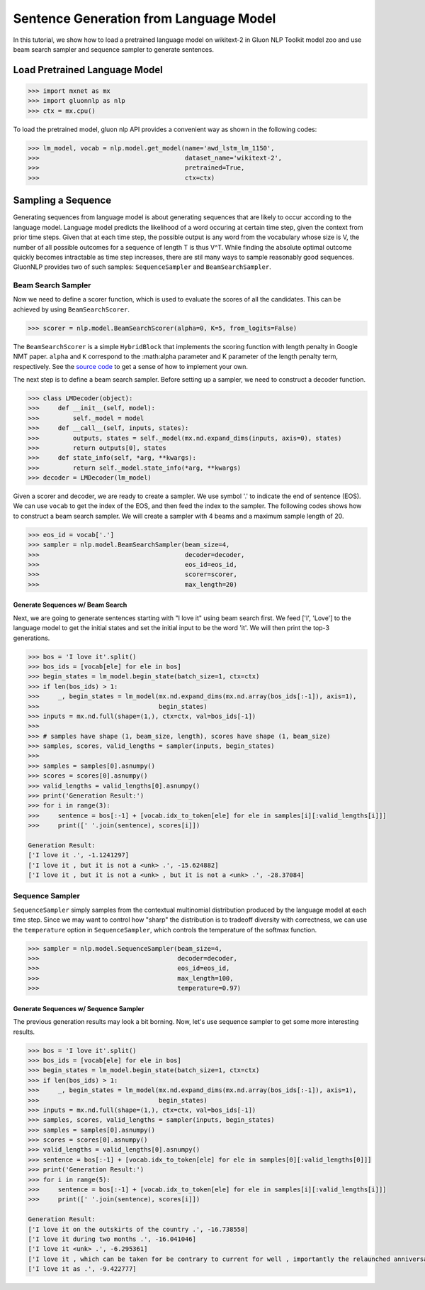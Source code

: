 Sentence Generation from Language Model
---------------------------------------

In this tutorial, we show how to load a pretrained language model on wikitext-2 in Gluon NLP Toolkit
model zoo and use beam search sampler and sequence sampler to generate sentences.

Load Pretrained Language Model
~~~~~~~~~~~~~~~~~~~~~~~~~~~~~~

.. code:: python

    >>> import mxnet as mx
    >>> import gluonnlp as nlp
    >>> ctx = mx.cpu()

To load the pretrained model, gluon nlp API provides a convenient way as shown in the following codes:

.. code:: python

    >>> lm_model, vocab = nlp.model.get_model(name='awd_lstm_lm_1150',
    >>>                                       dataset_name='wikitext-2',
    >>>                                       pretrained=True,
    >>>                                       ctx=ctx)


Sampling a Sequence
~~~~~~~~~~~~~~~~~~~
Generating sequences from language model is about generating sequences that are likely to occur according to the language model. Language model predicts the likelihood of a word occuring at certain time step, given the context from prior time steps. Given that at each time step, the possible output is any word from the vocabulary whose size is V, the number of all possible outcomes for a sequence of length T is thus V^T. While finding the absolute optimal outcome quickly becomes intractable as time step increases, there are stil many ways to sample reasonably good sequences. GluonNLP provides two of such samples: ``SequenceSampler`` and ``BeamSearchSampler``.

Beam Search Sampler
+++++++++++++++++++

Now we need to define a scorer function, which is used to evaluate the scores of all the candidates. This can be achieved
by using ``BeamSearchScorer``.

.. code:: python

   >>> scorer = nlp.model.BeamSearchScorer(alpha=0, K=5, from_logits=False)

The ``BeamSearchScorer`` is a simple ``HybridBlock`` that implements the scoring function with
length penalty in Google NMT paper.
``alpha`` and ``K`` correspond to the :math:\alpha parameter and K parameter of the length penalty term, respectively.
See the `source code <http://gluon-nlp.mxnet.io/_modules/gluonnlp/model/sequence_sampler.html#BeamSearchScorer>`__ to
get a sense of how to implement your own.

The next step is to define a beam search sampler. Before setting up a sampler, we need to construct a decoder function.

.. code:: python

    >>> class LMDecoder(object):
    >>>     def __init__(self, model):
    >>>         self._model = model
    >>>     def __call__(self, inputs, states):
    >>>         outputs, states = self._model(mx.nd.expand_dims(inputs, axis=0), states)
    >>>         return outputs[0], states
    >>>     def state_info(self, *arg, **kwargs):
    >>>         return self._model.state_info(*arg, **kwargs)
    >>> decoder = LMDecoder(lm_model)

Given a scorer and decoder, we are ready to create a sampler. We use symbol '.' to indicate the end of sentence (EOS).
We can use ``vocab`` to get the index of the EOS, and then feed the index to the sampler. The following codes shows how
to construct a beam search sampler. We will create a sampler with 4 beams and a maximum sample length of 20.

.. code:: python

    >>> eos_id = vocab['.']
    >>> sampler = nlp.model.BeamSearchSampler(beam_size=4,
    >>>                                       decoder=decoder,
    >>>                                       eos_id=eos_id,
    >>>                                       scorer=scorer,
    >>>                                       max_length=20)

Generate Sequences w/ Beam Search
^^^^^^^^^^^^^^^^^^^^^^^^^^^^^^^^^

Next, we are going to generate sentences starting with "I love it" using beam search first. We feed ['I', 'Love'] to the
language model to get the initial states and set the initial input to be the word 'it'. We will then print the top-3 generations.

.. code:: python

    >>> bos = 'I love it'.split()
    >>> bos_ids = [vocab[ele] for ele in bos]
    >>> begin_states = lm_model.begin_state(batch_size=1, ctx=ctx)
    >>> if len(bos_ids) > 1:
    >>>     _, begin_states = lm_model(mx.nd.expand_dims(mx.nd.array(bos_ids[:-1]), axis=1),
    >>>                                begin_states)
    >>> inputs = mx.nd.full(shape=(1,), ctx=ctx, val=bos_ids[-1])
    >>>
    >>> # samples have shape (1, beam_size, length), scores have shape (1, beam_size)
    >>> samples, scores, valid_lengths = sampler(inputs, begin_states)
    >>>
    >>> samples = samples[0].asnumpy()
    >>> scores = scores[0].asnumpy()
    >>> valid_lengths = valid_lengths[0].asnumpy()
    >>> print('Generation Result:')
    >>> for i in range(3):
    >>>     sentence = bos[:-1] + [vocab.idx_to_token[ele] for ele in samples[i][:valid_lengths[i]]]
    >>>     print([' '.join(sentence), scores[i]])

    Generation Result:
    ['I love it .', -1.1241297]
    ['I love it , but it is not a <unk> .', -15.624882]
    ['I love it , but it is not a <unk> , but it is not a <unk> .', -28.37084]

Sequence Sampler
++++++++++++++++

``SequenceSampler`` simply samples from the contextual multinomial distribution produced by the language model at each time step. Since we may want to control how "sharp" the distribution is to tradeoff diversity with correctness, we can use the ``temperature`` option in ``SequenceSampler``, which controls the temperature of the softmax function.

.. code:: python

     >>> sampler = nlp.model.SequenceSampler(beam_size=4,
     >>>                                     decoder=decoder,
     >>>                                     eos_id=eos_id,
     >>>                                     max_length=100,
     >>>                                     temperature=0.97)


Generate Sequences w/ Sequence Sampler
^^^^^^^^^^^^^^^^^^^^^^^^^^^^^^^^^^^^^^

The previous generation results may look a bit borning. Now, let's use sequence sampler to get some more interesting results.

.. code:: python

    >>> bos = 'I love it'.split()
    >>> bos_ids = [vocab[ele] for ele in bos]
    >>> begin_states = lm_model.begin_state(batch_size=1, ctx=ctx)
    >>> if len(bos_ids) > 1:
    >>>     _, begin_states = lm_model(mx.nd.expand_dims(mx.nd.array(bos_ids[:-1]), axis=1),
    >>>                                begin_states)
    >>> inputs = mx.nd.full(shape=(1,), ctx=ctx, val=bos_ids[-1])
    >>> samples, scores, valid_lengths = sampler(inputs, begin_states)
    >>> samples = samples[0].asnumpy()
    >>> scores = scores[0].asnumpy()
    >>> valid_lengths = valid_lengths[0].asnumpy()
    >>> sentence = bos[:-1] + [vocab.idx_to_token[ele] for ele in samples[0][:valid_lengths[0]]]
    >>> print('Generation Result:')
    >>> for i in range(5):
    >>>     sentence = bos[:-1] + [vocab.idx_to_token[ele] for ele in samples[i][:valid_lengths[i]]]
    >>>     print([' '.join(sentence), scores[i]])

    Generation Result:
    ['I love it on the outskirts of the country .', -16.738558]
    ['I love it during two months .', -16.041046]
    ['I love it <unk> .', -6.295361]
    ['I love it , which can be taken for be contrary to current for well , importantly the relaunched anniversary resistant .', -112.43505]
    ['I love it as .', -9.422777]
